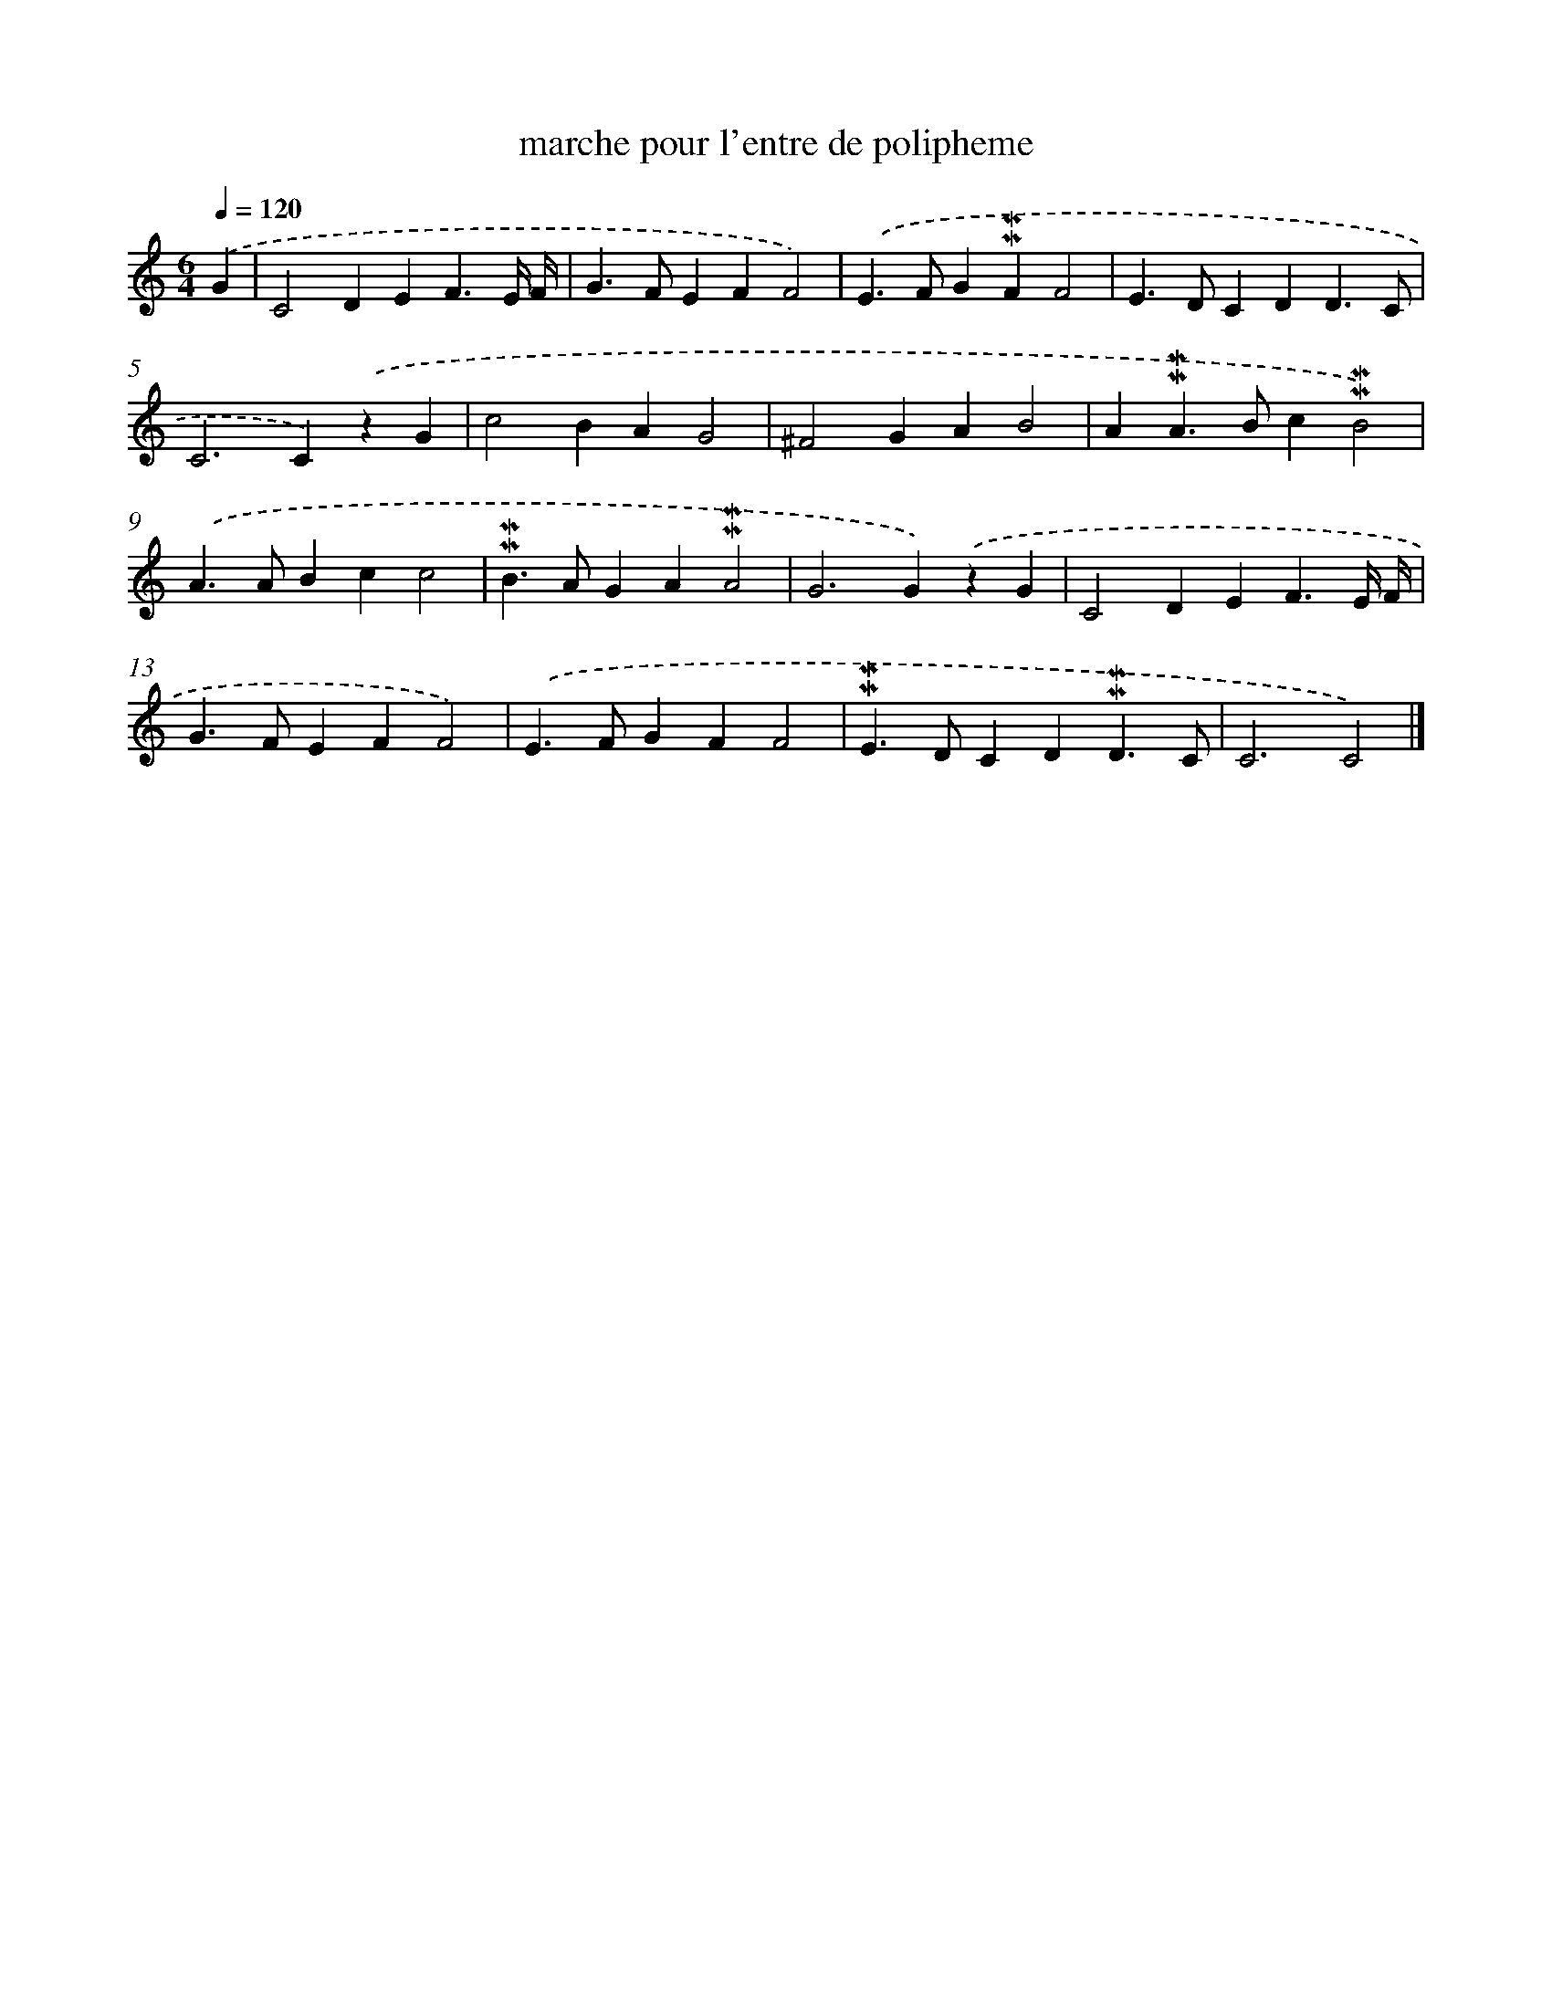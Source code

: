 X: 17052
T: marche pour l'entre de polipheme
%%abc-version 2.0
%%abcx-abcm2ps-target-version 5.9.1 (29 Sep 2008)
%%abc-creator hum2abc beta
%%abcx-conversion-date 2018/11/01 14:38:09
%%humdrum-veritas 2877031061
%%humdrum-veritas-data 3536265828
%%continueall 1
%%barnumbers 0
L: 1/4
M: 6/4
Q: 1/4=120
K: C clef=treble
.('G [I:setbarnb 1]|
C2DEF3/E// F// |
G>FEFF2) |
.('E>FG!mordent!!mordent!FF2 |
E>DCDD3/C/ |
C2>C2).('zG |
c2BAG2 |
^F2GAB2 |
A!mordent!!mordent!A>Bc!mordent!!mordent!B2) |
.('A>ABcc2 |
!mordent!!mordent!B>AGA!mordent!!mordent!A2 |
G2>G2).('zG |
C2DEF3/E// F// |
G>FEFF2) |
.('E>FGFF2 |
!mordent!!mordent!E>DCD!mordent!!mordent!D3/C/ |
C3C2) |]
